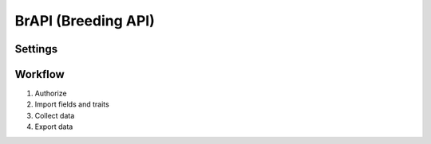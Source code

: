 BrAPI (Breeding API)
====================

Settings
--------

Workflow
--------
1. Authorize
2. Import fields and traits
3. Collect data
4. Export data
